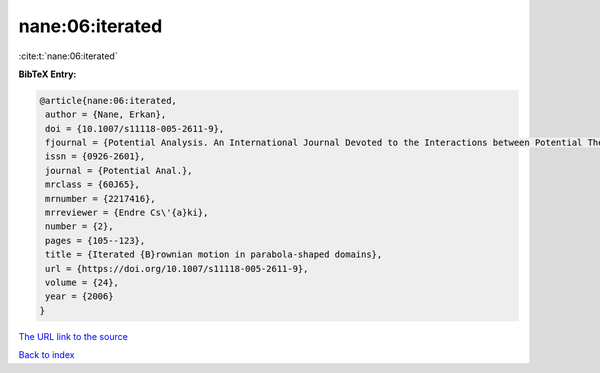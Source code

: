 nane:06:iterated
================

:cite:t:`nane:06:iterated`

**BibTeX Entry:**

.. code-block:: bibtex

   @article{nane:06:iterated,
    author = {Nane, Erkan},
    doi = {10.1007/s11118-005-2611-9},
    fjournal = {Potential Analysis. An International Journal Devoted to the Interactions between Potential Theory, Probability Theory, Geometry and Functional Analysis},
    issn = {0926-2601},
    journal = {Potential Anal.},
    mrclass = {60J65},
    mrnumber = {2217416},
    mrreviewer = {Endre Cs\'{a}ki},
    number = {2},
    pages = {105--123},
    title = {Iterated {B}rownian motion in parabola-shaped domains},
    url = {https://doi.org/10.1007/s11118-005-2611-9},
    volume = {24},
    year = {2006}
   }
`The URL link to the source <ttps://doi.org/10.1007/s11118-005-2611-9}>`_


`Back to index <../By-Cite-Keys.html>`_
